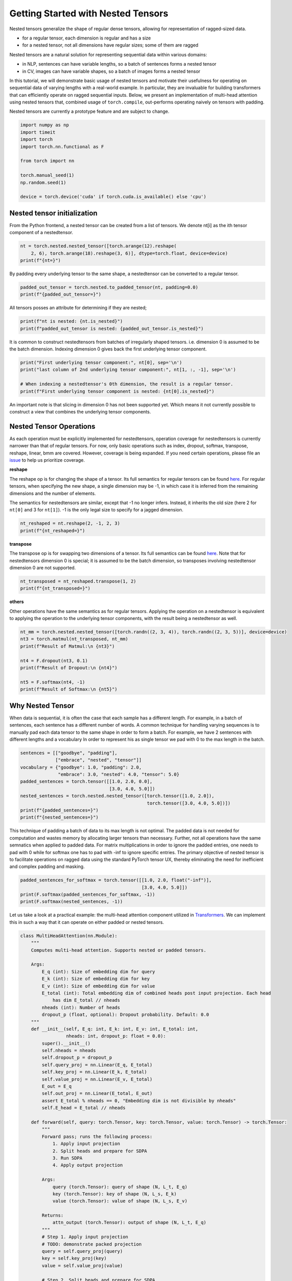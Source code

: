 
.. DO NOT EDIT.
.. THIS FILE WAS AUTOMATICALLY GENERATED BY SPHINX-GALLERY.
.. TO MAKE CHANGES, EDIT THE SOURCE PYTHON FILE:
.. "unstable/nestedtensor.py"
.. LINE NUMBERS ARE GIVEN BELOW.

.. only:: html

    .. note::
        :class: sphx-glr-download-link-note

        :ref:`Go to the end <sphx_glr_download_unstable_nestedtensor.py>`
        to download the full example code.

.. rst-class:: sphx-glr-example-title

.. _sphx_glr_unstable_nestedtensor.py:


Getting Started with Nested Tensors
===============================================================

Nested tensors generalize the shape of regular dense tensors, allowing for representation
of ragged-sized data.

* for a regular tensor, each dimension is regular and has a size

* for a nested tensor, not all dimensions have regular sizes; some of them are ragged

Nested tensors are a natural solution for representing sequential data within various domains:

* in NLP, sentences can have variable lengths, so a batch of sentences forms a nested tensor

* in CV, images can have variable shapes, so a batch of images forms a nested tensor

In this tutorial, we will demonstrate basic usage of nested tensors and motivate their usefulness
for operating on sequential data of varying lengths with a real-world example. In particular,
they are invaluable for building transformers that can efficiently operate on ragged sequential
inputs. Below, we present an implementation of multi-head attention using nested tensors that,
combined usage of ``torch.compile``, out-performs operating naively on tensors with padding.

Nested tensors are currently a prototype feature and are subject to change.

.. GENERATED FROM PYTHON SOURCE LINES 27-40

.. code-block:: Python


    import numpy as np
    import timeit
    import torch
    import torch.nn.functional as F

    from torch import nn

    torch.manual_seed(1)
    np.random.seed(1)

    device = torch.device('cuda' if torch.cuda.is_available() else 'cpu')


.. GENERATED FROM PYTHON SOURCE LINES 41-46

Nested tensor initialization
----------------------------

From the Python frontend, a nested tensor can be created from a list of tensors.
We denote nt[i] as the ith tensor component of a nestedtensor.

.. GENERATED FROM PYTHON SOURCE LINES 46-50

.. code-block:: Python

    nt = torch.nested.nested_tensor([torch.arange(12).reshape(
        2, 6), torch.arange(18).reshape(3, 6)], dtype=torch.float, device=device)
    print(f"{nt=}")


.. GENERATED FROM PYTHON SOURCE LINES 51-53

By padding every underlying tensor to the same shape,
a nestedtensor can be converted to a regular tensor.

.. GENERATED FROM PYTHON SOURCE LINES 53-56

.. code-block:: Python

    padded_out_tensor = torch.nested.to_padded_tensor(nt, padding=0.0)
    print(f"{padded_out_tensor=}")


.. GENERATED FROM PYTHON SOURCE LINES 57-58

All tensors posses an attribute for determining if they are nested;

.. GENERATED FROM PYTHON SOURCE LINES 58-61

.. code-block:: Python

    print(f"nt is nested: {nt.is_nested}")
    print(f"padded_out_tensor is nested: {padded_out_tensor.is_nested}")


.. GENERATED FROM PYTHON SOURCE LINES 62-65

It is common to construct nestedtensors from batches of irregularly shaped tensors.
i.e. dimension 0 is assumed to be the batch dimension.
Indexing dimension 0 gives back the first underlying tensor component.

.. GENERATED FROM PYTHON SOURCE LINES 65-71

.. code-block:: Python

    print("First underlying tensor component:", nt[0], sep='\n')
    print("last column of 2nd underlying tensor component:", nt[1, :, -1], sep='\n')

    # When indexing a nestedtensor's 0th dimension, the result is a regular tensor.
    print(f"First underlying tensor component is nested: {nt[0].is_nested}")


.. GENERATED FROM PYTHON SOURCE LINES 72-75

An important note is that slicing in dimension 0 has not been supported yet.
Which means it not currently possible to construct a view that combines the underlying
tensor components.

.. GENERATED FROM PYTHON SOURCE LINES 77-99

Nested Tensor Operations
------------------------

As each operation must be explicitly implemented for nestedtensors,
operation coverage for nestedtensors is currently narrower than that of regular tensors.
For now, only basic operations such as index, dropout, softmax, transpose, reshape, linear, bmm are covered.
However, coverage is being expanded.
If you need certain operations, please file an `issue <https://github.com/pytorch/pytorch>`__
to help us prioritize coverage.

**reshape**

The reshape op is for changing the shape of a tensor.
Its full semantics for regular tensors can be found
`here <https://pytorch.org/docs/stable/generated/torch.reshape.html>`__.
For regular tensors, when specifying the new shape,
a single dimension may be -1, in which case it is inferred
from the remaining dimensions and the number of elements.

The semantics for nestedtensors are similar, except that -1 no longer infers.
Instead, it inherits the old size (here 2 for ``nt[0]`` and 3 for ``nt[1]``).
-1 is the only legal size to specify for a jagged dimension.

.. GENERATED FROM PYTHON SOURCE LINES 99-102

.. code-block:: Python

    nt_reshaped = nt.reshape(2, -1, 2, 3)
    print(f"{nt_reshaped=}")


.. GENERATED FROM PYTHON SOURCE LINES 103-111

**transpose**

The transpose op is for swapping two dimensions of a tensor.
Its full semantics can be found
`here <https://pytorch.org/docs/stable/generated/torch.transpose.html>`__.
Note that for nestedtensors dimension 0 is special;
it is assumed to be the batch dimension,
so transposes involving nestedtensor dimension 0 are not supported.

.. GENERATED FROM PYTHON SOURCE LINES 111-114

.. code-block:: Python

    nt_transposed = nt_reshaped.transpose(1, 2)
    print(f"{nt_transposed=}")


.. GENERATED FROM PYTHON SOURCE LINES 115-121

**others**

Other operations have the same semantics as for regular tensors.
Applying the operation on a nestedtensor is equivalent to
applying the operation to the underlying tensor components,
with the result being a nestedtensor as well.

.. GENERATED FROM PYTHON SOURCE LINES 121-131

.. code-block:: Python

    nt_mm = torch.nested.nested_tensor([torch.randn((2, 3, 4)), torch.randn((2, 3, 5))], device=device)
    nt3 = torch.matmul(nt_transposed, nt_mm)
    print(f"Result of Matmul:\n {nt3}")

    nt4 = F.dropout(nt3, 0.1)
    print(f"Result of Dropout:\n {nt4}")

    nt5 = F.softmax(nt4, -1)
    print(f"Result of Softmax:\n {nt5}")


.. GENERATED FROM PYTHON SOURCE LINES 132-135

Why Nested Tensor
-----------------


.. GENERATED FROM PYTHON SOURCE LINES 137-143

When data is sequential, it is often the case that each sample has a different length.
For example, in a batch of sentences, each sentence has a different number of words.
A common technique for handling varying sequences is to manually pad each data tensor
to the same shape in order to form a batch.
For example, we have 2 sentences with different lengths and a vocabulary
In order to represent his as single tensor we pad with 0 to the max length in the batch.

.. GENERATED FROM PYTHON SOURCE LINES 143-154

.. code-block:: Python

    sentences = [["goodbye", "padding"],
                 ["embrace", "nested", "tensor"]]
    vocabulary = {"goodbye": 1.0, "padding": 2.0,
                  "embrace": 3.0, "nested": 4.0, "tensor": 5.0}
    padded_sentences = torch.tensor([[1.0, 2.0, 0.0],
                                     [3.0, 4.0, 5.0]])
    nested_sentences = torch.nested.nested_tensor([torch.tensor([1.0, 2.0]),
                                                   torch.tensor([3.0, 4.0, 5.0])])
    print(f"{padded_sentences=}")
    print(f"{nested_sentences=}")


.. GENERATED FROM PYTHON SOURCE LINES 155-164

This technique of padding a batch of data to its max length is not optimal.
The padded data is not needed for computation and wastes memory by allocating
larger tensors than necessary.
Further, not all operations have the same semnatics when applied to padded data.
For matrix multiplications in order to ignore the padded entries, one needs to pad
with 0 while for softmax one has to pad with -inf to ignore specific entries.
The primary objective of nested tensor is to facilitate operations on ragged
data using the standard PyTorch tensor UX, thereby eliminating the need
for inefficient and complex padding and masking.

.. GENERATED FROM PYTHON SOURCE LINES 164-169

.. code-block:: Python

    padded_sentences_for_softmax = torch.tensor([[1.0, 2.0, float("-inf")],
                                                 [3.0, 4.0, 5.0]])
    print(F.softmax(padded_sentences_for_softmax, -1))
    print(F.softmax(nested_sentences, -1))


.. GENERATED FROM PYTHON SOURCE LINES 170-174

Let us take a look at a practical example: the multi-head attention component
utilized in `Transformers <https://arxiv.org/pdf/1706.03762.pdf>`__.
We can implement this in such a way that it can operate on either padded
or nested tensors.

.. GENERATED FROM PYTHON SOURCE LINES 174-244

.. code-block:: Python

    class MultiHeadAttention(nn.Module):
        """
        Computes multi-head attention. Supports nested or padded tensors.

        Args:
            E_q (int): Size of embedding dim for query
            E_k (int): Size of embedding dim for key
            E_v (int): Size of embedding dim for value
            E_total (int): Total embedding dim of combined heads post input projection. Each head
                has dim E_total // nheads
            nheads (int): Number of heads
            dropout_p (float, optional): Dropout probability. Default: 0.0
        """
        def __init__(self, E_q: int, E_k: int, E_v: int, E_total: int,
                     nheads: int, dropout_p: float = 0.0):
            super().__init__()
            self.nheads = nheads
            self.dropout_p = dropout_p
            self.query_proj = nn.Linear(E_q, E_total)
            self.key_proj = nn.Linear(E_k, E_total)
            self.value_proj = nn.Linear(E_v, E_total)
            E_out = E_q
            self.out_proj = nn.Linear(E_total, E_out)
            assert E_total % nheads == 0, "Embedding dim is not divisible by nheads"
            self.E_head = E_total // nheads

        def forward(self, query: torch.Tensor, key: torch.Tensor, value: torch.Tensor) -> torch.Tensor:
            """
            Forward pass; runs the following process:
                1. Apply input projection
                2. Split heads and prepare for SDPA
                3. Run SDPA
                4. Apply output projection

            Args:
                query (torch.Tensor): query of shape (N, L_t, E_q)
                key (torch.Tensor): key of shape (N, L_s, E_k)
                value (torch.Tensor): value of shape (N, L_s, E_v)

            Returns:
                attn_output (torch.Tensor): output of shape (N, L_t, E_q)
            """
            # Step 1. Apply input projection
            # TODO: demonstrate packed projection
            query = self.query_proj(query)
            key = self.key_proj(key)
            value = self.value_proj(value)

            # Step 2. Split heads and prepare for SDPA
            # reshape query, key, value to separate by head
            # (N, L_t, E_total) -> (N, L_t, nheads, E_head) -> (N, nheads, L_t, E_head)
            query = query.unflatten(-1, [self.nheads, self.E_head]).transpose(1, 2)
            # (N, L_s, E_total) -> (N, L_s, nheads, E_head) -> (N, nheads, L_s, E_head)
            key = key.unflatten(-1, [self.nheads, self.E_head]).transpose(1, 2)
            # (N, L_s, E_total) -> (N, L_s, nheads, E_head) -> (N, nheads, L_s, E_head)
            value = value.unflatten(-1, [self.nheads, self.E_head]).transpose(1, 2)

            # Step 3. Run SDPA
            # (N, nheads, L_t, E_head)
            attn_output = F.scaled_dot_product_attention(
                query, key, value, dropout_p=dropout_p, is_causal=True)
            # (N, nheads, L_t, E_head) -> (N, L_t, nheads, E_head) -> (N, L_t, E_total)
            attn_output = attn_output.transpose(1, 2).flatten(-2)

            # Step 4. Apply output projection
            # (N, L_t, E_total) -> (N, L_t, E_out)
            attn_output = self.out_proj(attn_output)

            return attn_output


.. GENERATED FROM PYTHON SOURCE LINES 245-246

set hyperparameters following `the Transformer paper <https://arxiv.org/pdf/1706.03762.pdf>`__

.. GENERATED FROM PYTHON SOURCE LINES 246-251

.. code-block:: Python

    N = 512
    E_q, E_k, E_v, E_total = 512, 512, 512, 512
    E_out = E_q
    nheads = 8


.. GENERATED FROM PYTHON SOURCE LINES 252-253

except for dropout probability: set to 0 for correctness check

.. GENERATED FROM PYTHON SOURCE LINES 253-255

.. code-block:: Python

    dropout_p = 0.0


.. GENERATED FROM PYTHON SOURCE LINES 256-257

Let us generate some realistic fake data from Zipf's law.

.. GENERATED FROM PYTHON SOURCE LINES 257-269

.. code-block:: Python

    def zipf_sentence_lengths(alpha: float, batch_size: int) -> torch.Tensor:
        # generate fake corpus by unigram Zipf distribution
        # from wikitext-2 corpus, we get rank "." = 3, "!" = 386, "?" = 858
        sentence_lengths = np.empty(batch_size, dtype=int)
        for ibatch in range(batch_size):
            sentence_lengths[ibatch] = 1
            word = np.random.zipf(alpha)
            while word != 3 and word != 386 and word != 858:
                sentence_lengths[ibatch] += 1
                word = np.random.zipf(alpha)
        return torch.tensor(sentence_lengths)


.. GENERATED FROM PYTHON SOURCE LINES 270-271

Create nested tensor batch inputs

.. GENERATED FROM PYTHON SOURCE LINES 271-297

.. code-block:: Python

    def gen_batch(N, E_q, E_k, E_v, device):
        # generate semi-realistic data using Zipf distribution for sentence lengths
        sentence_lengths = zipf_sentence_lengths(alpha=1.2, batch_size=N)

        # Note: the torch.jagged layout is a nested tensor layout that supports a single ragged
        # dimension and works with torch.compile. The batch items each have shape (B, S*, D)
        # where B = batch size, S* = ragged sequence length, and D = embedding dimension.
        query = torch.nested.nested_tensor([
            torch.randn(l.item(), E_q, device=device)
            for l in sentence_lengths
        ], layout=torch.jagged)

        key = torch.nested.nested_tensor([
            torch.randn(s.item(), E_k, device=device)
            for s in sentence_lengths
        ], layout=torch.jagged)

        value = torch.nested.nested_tensor([
            torch.randn(s.item(), E_v, device=device)
            for s in sentence_lengths
        ], layout=torch.jagged)

        return query, key, value, sentence_lengths

    query, key, value, sentence_lengths = gen_batch(N, E_q, E_k, E_v, device)


.. GENERATED FROM PYTHON SOURCE LINES 298-299

Generate padded forms of query, key, value for comparison

.. GENERATED FROM PYTHON SOURCE LINES 299-309

.. code-block:: Python

    def jagged_to_padded(jt, padding_val):
        # TODO: do jagged -> padded directly when this is supported
        return torch.nested.to_padded_tensor(
            torch.nested.nested_tensor(list(jt.unbind())),
            padding_val)

    padded_query, padded_key, padded_value = (
        jagged_to_padded(t, 0.0) for t in (query, key, value)
    )


.. GENERATED FROM PYTHON SOURCE LINES 310-311

Construct the model

.. GENERATED FROM PYTHON SOURCE LINES 311-313

.. code-block:: Python

    mha = MultiHeadAttention(E_q, E_k, E_v, E_total, nheads, dropout_p).to(device=device)


.. GENERATED FROM PYTHON SOURCE LINES 314-315

Check correctness and performance

.. GENERATED FROM PYTHON SOURCE LINES 315-357

.. code-block:: Python

    def benchmark(func, *args, **kwargs):
        torch.cuda.synchronize()
        begin = timeit.default_timer()
        output = func(*args, **kwargs)
        torch.cuda.synchronize()
        end = timeit.default_timer()
        return output, (end - begin)

    output_nested, time_nested = benchmark(mha, query, key, value)
    output_padded, time_padded = benchmark(mha, padded_query, padded_key, padded_value)

    # padding-specific step: remove output projection bias from padded entries for fair comparison
    for i, entry_length in enumerate(sentence_lengths):
        output_padded[i, entry_length:] = 0.0

    print("=== without torch.compile ===")
    print("nested and padded calculations differ by", (jagged_to_padded(output_nested, 0.0) - output_padded).abs().max().item())
    print("nested tensor multi-head attention takes", time_nested, "seconds")
    print("padded tensor multi-head attention takes", time_padded, "seconds")

    # warm up compile first...
    compiled_mha = torch.compile(mha)
    compiled_mha(query, key, value)
    # ...now benchmark
    compiled_output_nested, compiled_time_nested = benchmark(
        compiled_mha, query, key, value)

    # warm up compile first...
    compiled_mha(padded_query, padded_key, padded_value)
    # ...now benchmark
    compiled_output_padded, compiled_time_padded = benchmark(
        compiled_mha, padded_query, padded_key, padded_value)

    # padding-specific step: remove output projection bias from padded entries for fair comparison
    for i, entry_length in enumerate(sentence_lengths):
        compiled_output_padded[i, entry_length:] = 0.0

    print("=== with torch.compile ===")
    print("nested and padded calculations differ by", (jagged_to_padded(compiled_output_nested, 0.0) - compiled_output_padded).abs().max().item())
    print("nested tensor multi-head attention takes", compiled_time_nested, "seconds")
    print("padded tensor multi-head attention takes", compiled_time_padded, "seconds")


.. GENERATED FROM PYTHON SOURCE LINES 358-363

Note that without ``torch.compile``, the overhead of the python subclass nested tensor
can make it slower than the equivalent computation on padded tensors. However, once
``torch.compile`` is enabled, operating on nested tensors gives a multiple x speedup.
Avoiding wasted computation on padding becomes only more valuable as the percentage
of padding in the batch increases.

.. GENERATED FROM PYTHON SOURCE LINES 363-365

.. code-block:: Python

    print(f"Nested speedup: {compiled_time_padded / compiled_time_nested:.3f}")


.. GENERATED FROM PYTHON SOURCE LINES 366-377

Conclusion
----------
In this tutorial, we have learned how to perform basic operations with nested tensors and
how implement multi-head attention for transformers in a way that avoids computation on padding.
For more information, check out the docs for the
`torch.nested <https://pytorch.org/docs/stable/nested.html>`__ namespace.

See Also
--------

* `Accelerating PyTorch Transformers by replacing nn.Transformer with Nested Tensors and torch.compile <https://docs.pytorch.org/tutorials/intermediate/transformer_building_blocks.html>`__


.. _sphx_glr_download_unstable_nestedtensor.py:

.. only:: html

  .. container:: sphx-glr-footer sphx-glr-footer-example

    .. container:: sphx-glr-download sphx-glr-download-jupyter

      :download:`Download Jupyter notebook: nestedtensor.ipynb <nestedtensor.ipynb>`

    .. container:: sphx-glr-download sphx-glr-download-python

      :download:`Download Python source code: nestedtensor.py <nestedtensor.py>`

    .. container:: sphx-glr-download sphx-glr-download-zip

      :download:`Download zipped: nestedtensor.zip <nestedtensor.zip>`

